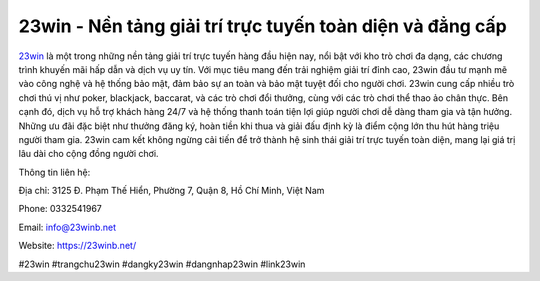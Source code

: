 23win - Nền tảng giải trí trực tuyến toàn diện và đẳng cấp
===================================

`23win <https://23winb.net/>`_ là một trong những nền tảng giải trí trực tuyến hàng đầu hiện nay, nổi bật với kho trò chơi đa dạng, các chương trình khuyến mãi hấp dẫn và dịch vụ uy tín. Với mục tiêu mang đến trải nghiệm giải trí đỉnh cao, 23win đầu tư mạnh mẽ vào công nghệ và hệ thống bảo mật, đảm bảo sự an toàn và bảo mật tuyệt đối cho người chơi. 
23win cung cấp nhiều trò chơi thú vị như poker, blackjack, baccarat, và các trò chơi đổi thưởng, cùng với các trò chơi thể thao ảo chân thực. Bên cạnh đó, dịch vụ hỗ trợ khách hàng 24/7 và hệ thống thanh toán tiện lợi giúp người chơi dễ dàng tham gia và tận hưởng. Những ưu đãi đặc biệt như thưởng đăng ký, hoàn tiền khi thua và giải đấu định kỳ là điểm cộng lớn thu hút hàng triệu người tham gia. 
23win cam kết không ngừng cải tiến để trở thành hệ sinh thái giải trí trực tuyến toàn diện, mang lại giá trị lâu dài cho cộng đồng người chơi.

Thông tin liên hệ:

Địa chỉ: 3125 Đ. Phạm Thế Hiển, Phường 7, Quận 8, Hồ Chí Minh, Việt Nam

Phone: 0332541967

Email: info@23winb.net

Website: https://23winb.net/

#23win #trangchu23win #dangky23win #dangnhap23win #link23win
